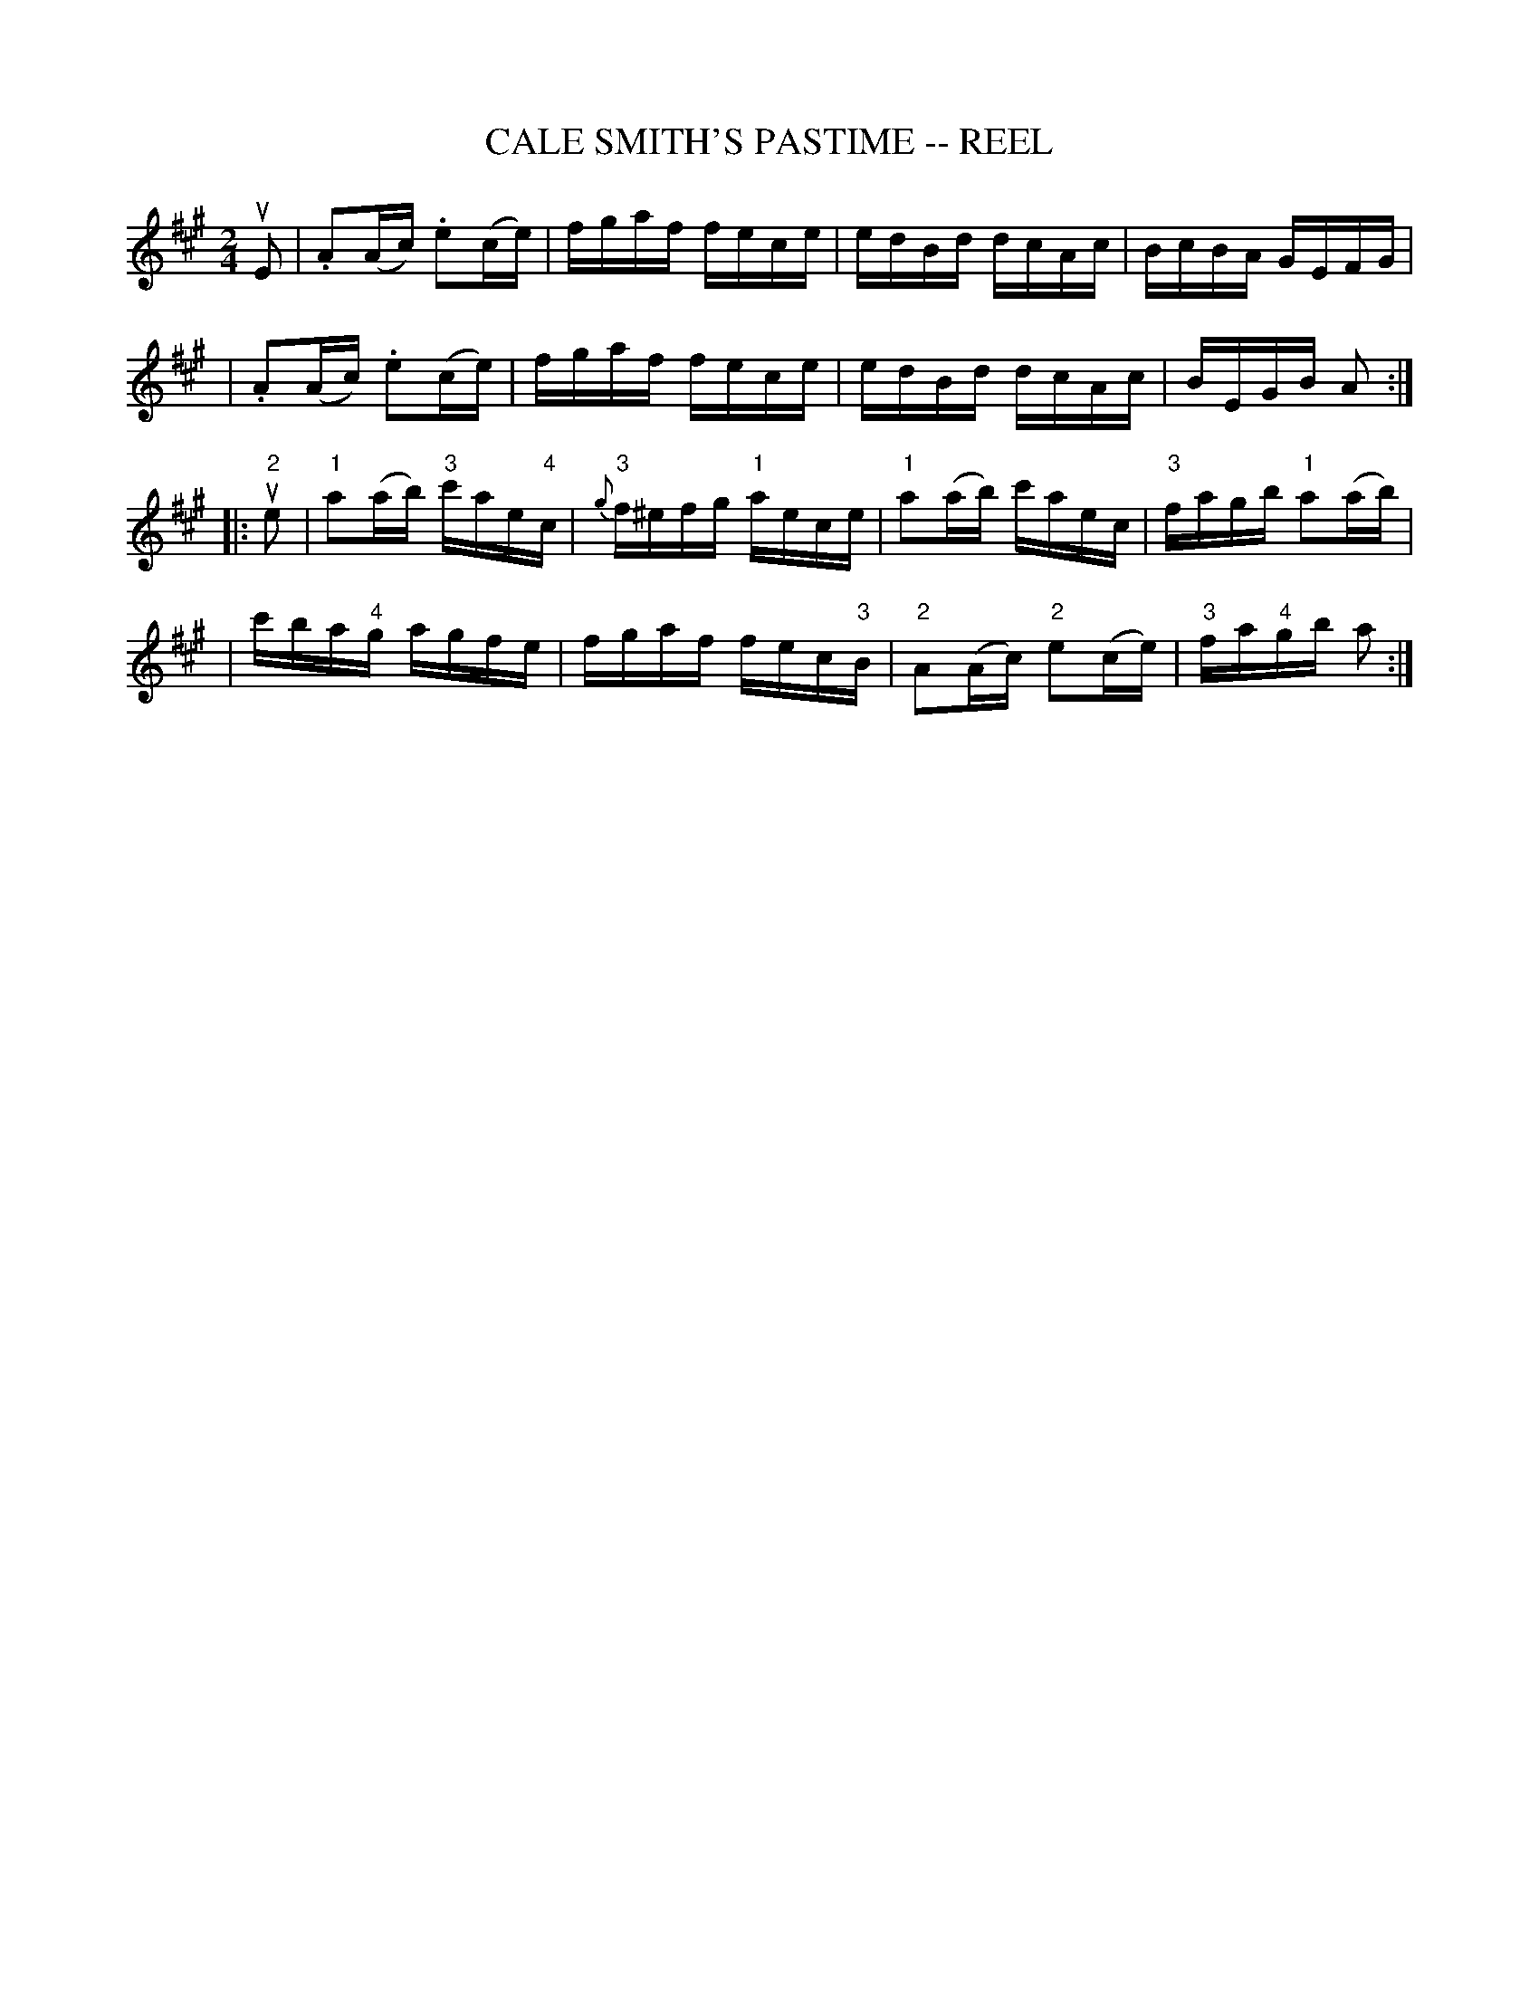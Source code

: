 X: 1
T: CALE SMITH'S PASTIME -- REEL
B: Ryan's Mammoth Collection of Fiddle Tunes
R: reel
M: 2/4
L: 1/16
Z: Contributed 20010905154019 by John Chambers jmchambers:rcn.net
K: A
uE2 \
| .A2(Ac) .e2(ce) | fgaf fece | edBd dcAc | BcBA GEFG |
| .A2(Ac) .e2(ce) | fgaf fece | edBd dcAc | BEGB A2  :|
|: u"2"e2 \
| "1"a2(ab) "3"c'ae"4"c | {g}"3"f^efg "1"aece \
| "1"a2(ab) c'aec | "3"fagb "1"a2(ab) |
| c'ba"4"g agfe | fgaf fec"3"B \
| "2"A2(Ac) "2"e2(ce) | "3"fa"4"gb a2 :|
